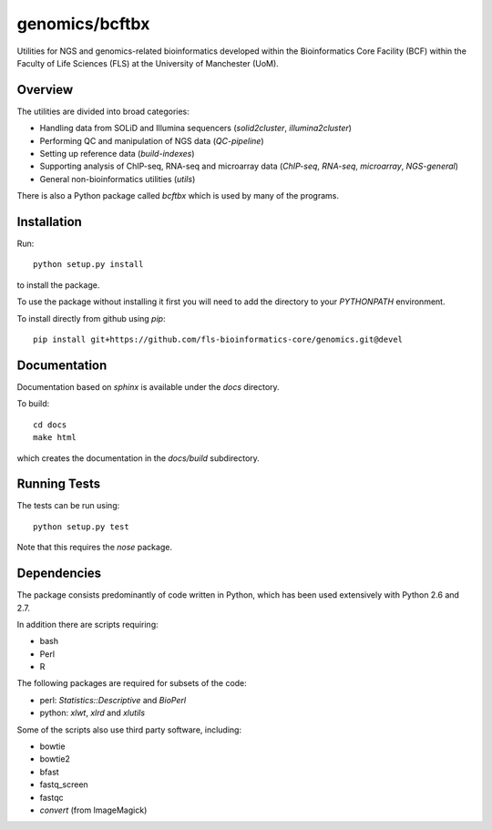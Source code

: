 genomics/bcftbx
===============

Utilities for NGS and genomics-related bioinformatics developed within the
Bioinformatics Core Facility (BCF) within the Faculty of Life Sciences (FLS)
at the University of Manchester (UoM).

Overview
********

The utilities are divided into broad categories:

- Handling data from SOLiD and Illumina sequencers (`solid2cluster`,
  `illumina2cluster`)
- Performing QC and manipulation of NGS data (`QC-pipeline`)
- Setting up reference data (`build-indexes`)
- Supporting analysis of ChIP-seq, RNA-seq and microarray data (`ChIP-seq`,
  `RNA-seq`, `microarray`, `NGS-general`)
- General non-bioinformatics utilities (`utils`)

There is also a Python package called `bcftbx` which is used by many of the
programs.

Installation
************

Run::

    python setup.py install

to install the package.

To use the package without installing it first you will need to add the
directory to your `PYTHONPATH` environment.

To install directly from github using `pip`::

    pip install git+https://github.com/fls-bioinformatics-core/genomics.git@devel

Documentation
*************

Documentation based on `sphinx` is available under the `docs` directory.

To build::

    cd docs
    make html

which creates the documentation in the `docs/build` subdirectory.

Running Tests
*************

The tests can be run using::

    python setup.py test

Note that this requires the `nose` package.

Dependencies
************

The package consists predominantly of code written in Python, which has been
used extensively with Python 2.6 and 2.7.

In addition there are scripts requiring:

- bash
- Perl
- R

The following packages are required for subsets of the code:

- perl: `Statistics::Descriptive` and `BioPerl`
- python: `xlwt`, `xlrd` and `xlutils`

Some of the scripts also use third party software, including:

- bowtie
- bowtie2
- bfast
- fastq_screen
- fastqc
- `convert` (from ImageMagick)
